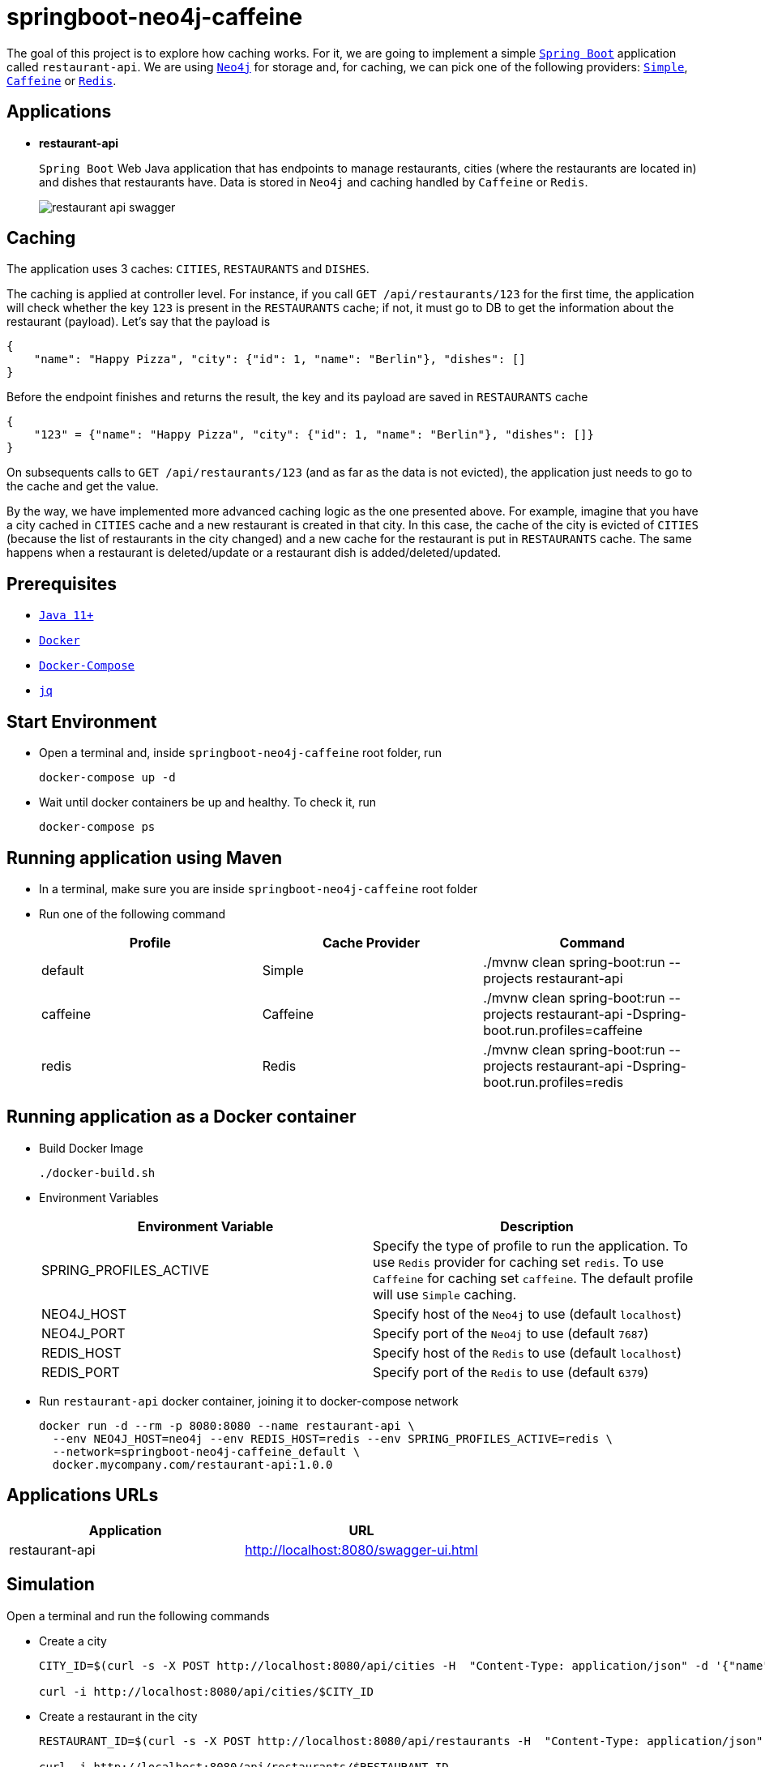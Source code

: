 = springboot-neo4j-caffeine

The goal of this project is to explore how caching works. For it, we are going to implement a simple https://docs.spring.io/spring-boot/docs/current/reference/htmlsingle/[`Spring Boot`] application called `restaurant-api`. We are using https://neo4j.com[`Neo4j`] for storage and, for caching, we can pick one of the following providers: https://docs.spring.io/spring-boot/docs/current/reference/html/spring-boot-features.html#boot-features-caching-provider-simple[`Simple`], https://github.com/ben-manes/caffeine[`Caffeine`] or https://redis.io/[`Redis`].

== Applications

* **restaurant-api**
+
`Spring Boot` Web Java application that has endpoints to manage restaurants, cities (where the restaurants are located in) and dishes that restaurants have. Data is stored in `Neo4j` and caching handled by `Caffeine` or `Redis`.
+
image::images/restaurant-api-swagger.png[]

== Caching

The application uses 3 caches: `CITIES`, `RESTAURANTS` and `DISHES`.

The caching is applied at controller level. For instance, if you call `GET /api/restaurants/123` for the first time, the application will check whether the key `123` is present in the `RESTAURANTS` cache; if not, it must go to DB to get the information about the restaurant (payload). Let's say that the payload is

[source]
----
{
    "name": "Happy Pizza", "city": {"id": 1, "name": "Berlin"}, "dishes": []
}
----

Before the endpoint finishes and returns the result, the key and its payload are saved in `RESTAURANTS` cache

[source]
----
{
    "123" = {"name": "Happy Pizza", "city": {"id": 1, "name": "Berlin"}, "dishes": []}
}
----

On subsequents calls to `GET /api/restaurants/123` (and as far as the data is not evicted), the application just needs to go to the cache and get the value.

By the way, we have implemented more advanced caching logic as the one presented above. For example, imagine that you have a city cached in `CITIES` cache and a new restaurant is created in that city. In this case, the cache of the city is evicted of `CITIES` (because the list of restaurants in the city changed) and a new cache for the restaurant is put in `RESTAURANTS` cache. The same happens when a restaurant is deleted/update or a restaurant dish is added/deleted/updated.

== Prerequisites

* https://www.oracle.com/java/technologies/javase-jdk11-downloads.html[`Java 11+`]
* https://www.docker.com/[`Docker`]
* https://docs.docker.com/compose/install/[`Docker-Compose`]
* https://stedolan.github.io/jq[`jq`]

== Start Environment

* Open a terminal and, inside `springboot-neo4j-caffeine` root folder, run
+
[source]
----
docker-compose up -d
----

* Wait until docker containers be up and healthy. To check it, run
+
[source]
----
docker-compose ps
----

== Running application using Maven

* In a terminal, make sure you are inside `springboot-neo4j-caffeine` root folder

* Run one of the following command
+
|===
|Profile |Cache Provider |Command

|default
|Simple
|./mvnw clean spring-boot:run --projects restaurant-api

|caffeine
|Caffeine
|./mvnw clean spring-boot:run --projects restaurant-api -Dspring-boot.run.profiles=caffeine

|redis
|Redis
|./mvnw clean spring-boot:run --projects restaurant-api -Dspring-boot.run.profiles=redis
|===

== Running application as a Docker container

* Build Docker Image
+
[source]
----
./docker-build.sh
----

* Environment Variables
+
|===
|Environment Variable |Description

|SPRING_PROFILES_ACTIVE
|Specify the type of profile to run the application. To use `Redis` provider for caching set `redis`. To use `Caffeine` for caching set `caffeine`. The default profile will use `Simple` caching.

|NEO4J_HOST
|Specify host of the `Neo4j` to use (default `localhost`)

|NEO4J_PORT
|Specify port of the `Neo4j` to use (default `7687`)

|REDIS_HOST
|Specify host of the `Redis` to use (default `localhost`)

|REDIS_PORT
|Specify port of the `Redis` to use (default `6379`)
|===

* Run `restaurant-api` docker container, joining it to docker-compose network
+
[source]
----
docker run -d --rm -p 8080:8080 --name restaurant-api \
  --env NEO4J_HOST=neo4j --env REDIS_HOST=redis --env SPRING_PROFILES_ACTIVE=redis \
  --network=springboot-neo4j-caffeine_default \
  docker.mycompany.com/restaurant-api:1.0.0
----

== Applications URLs

|===
|Application |URL

|restaurant-api
|http://localhost:8080/swagger-ui.html
|===

== Simulation

Open a terminal and run the following commands

* Create a city
+
[source]
----
CITY_ID=$(curl -s -X POST http://localhost:8080/api/cities -H  "Content-Type: application/json" -d '{"name":"Berlin"}' | jq -r .id)

curl -i http://localhost:8080/api/cities/$CITY_ID
----

* Create a restaurant in the city
+
[source]
----
RESTAURANT_ID=$(curl -s -X POST http://localhost:8080/api/restaurants -H  "Content-Type: application/json" -d '{"cityId":"'$CITY_ID'", "name":"Happy Burger"}' | jq -r .id)

curl -i http://localhost:8080/api/restaurants/$RESTAURANT_ID
----

* Create a dish for the restaurant
+
[source]
----
DISH_ID=$(curl -s -X POST http://localhost:8080/api/restaurants/$RESTAURANT_ID/dishes -H  "Content-Type: application/json" -d '{"name":"Cheese Burger", "price":9.99}' | jq -r .id)

curl -i http://localhost:8080/api/restaurants/$RESTAURANT_ID/dishes/$DISH_ID
----

== Checking Caching Statistics

Caching statistics can be obtained by calling `/actuator/prometheus` endpoint

[source]
----
curl -s http://localhost:8080/actuator/prometheus | grep cacheManager
----

== Useful Links

* **Neo4j**
+
`Neo4j` UI can be accessed at http://localhost:7474/browser
+
image::images/neo4j-ui.png[]

* **redis-commander**
+
`redis-commander` UI can be accessed at http://localhost:8081
+
image::images/redis-commander-ui.png[]

== Shutdown

* To stop `restaurant-api` application
+
** If it was started with `Maven`, go to the terminal where it is running and press `Ctrl+C`
** If it was started as a Docker container, run in a terminal the command below
+
[source]
----
docker stop simple-service
----

* To stop and remove docker-compose containers, networks and volumes, in a terminal and inside `springboot-neo4j-caffeine` root folder, run the following command
+
[source]
----
docker-compose down -v
----

== Running Unit And Integration Test Cases

* In a terminal, make sure you are inside `springboot-neo4j-caffeine` root folder

* Execute one of the commands below
+
|===
|Profile |Cache Provider |Command

|default
|Simple
|./mvnw clean verify

|caffeine
|Caffeine
|./mvnw clean verify -DargLine="-Dspring.profiles.active=caffeine"

|redis
|Redis
|./mvnw clean verify -DargLine="-Dspring.profiles.active=redis"
|===

== TODO

* Add AOP to log whenever the endpoint is called;
* Create a bash script that uses Neo4j API to insert some data.

== Reference

* https://docs.spring.io/spring-boot/docs/current/reference/html/spring-boot-features.html#boot-features-caching
* https://github.com/spring-projects/spring-data-neo4j
* https://neo4j.com/developer/spring-data-neo4j/
